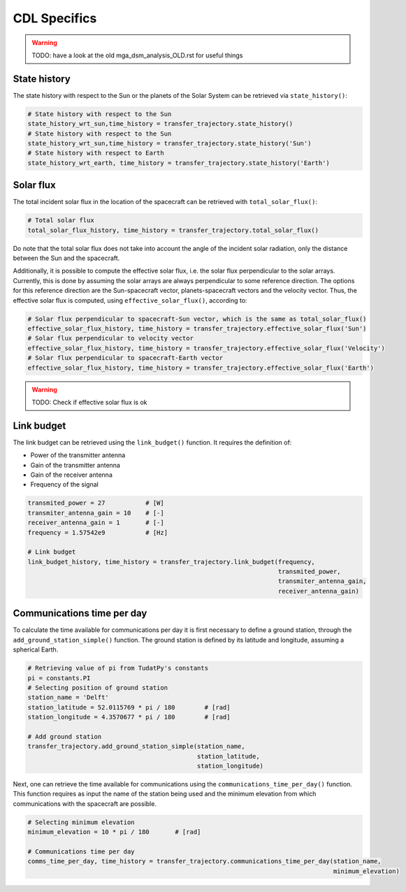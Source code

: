 .. _`CDL`:

*************
CDL Specifics
*************

.. warning::
    TODO: have a look at the old mga_dsm_analysis_OLD.rst for useful things


State history
#########################################################

The state history with respect to the Sun or the planets of the Solar System can be retrieved via ``state_history()``:

.. code-block:: python

    # State history with respect to the Sun
    state_history_wrt_sun,time_history = transfer_trajectory.state_history()
    # State history with respect to the Sun
    state_history_wrt_sun,time_history = transfer_trajectory.state_history('Sun')
    # State history with respect to Earth
    state_history_wrt_earth, time_history = transfer_trajectory.state_history('Earth')
.. End of code block


Solar flux
#########################################################
The total incident solar flux in the location of the spacecraft can be retrieved with ``total_solar_flux()``:

.. code-block:: python

    # Total solar flux
    total_solar_flux_history, time_history = transfer_trajectory.total_solar_flux()
.. End of code block

Do note that the total solar flux does not take into account the angle of the incident solar radiation, only the
distance between the Sun and the spacecraft.

Additionally, it is possible to compute the effective solar flux, i.e. the solar flux perpendicular to the solar arrays.
Currently, this is done by assuming the solar arrays are always perpendicular to some reference direction.
The options for this reference direction are the Sun-spacecraft vector, planets-spacecraft vectors and the velocity vector.
Thus, the effective solar flux is computed, using ``effective_solar_flux()``, according to:

.. code-block:: python

    # Solar flux perpendicular to spacecraft-Sun vector, which is the same as total_solar_flux()
    effective_solar_flux_history, time_history = transfer_trajectory.effective_solar_flux('Sun')
    # Solar flux perpendicular to velocity vector
    effective_solar_flux_history, time_history = transfer_trajectory.effective_solar_flux('Velocity')
    # Solar flux perpendicular to spacecraft-Earth vector
    effective_solar_flux_history, time_history = transfer_trajectory.effective_solar_flux('Earth')
.. End of code block

.. warning::
    TODO: Check if effective solar flux is ok
.. End of warning

Link budget
#########################################################

The link budget can be retrieved using the ``link_budget()`` function. It requires the definition of:

* Power of the transmitter antenna
* Gain of the transmitter antenna
* Gain of the receiver antenna
* Frequency of the signal

.. code-block:: python

    transmited_power = 27           # [W]
    transmiter_antenna_gain = 10    # [-]
    receiver_antenna_gain = 1       # [-]
    frequency = 1.57542e9           # [Hz]

    # Link budget
    link_budget_history, time_history = transfer_trajectory.link_budget(frequency,
                                                                        transmited_power,
                                                                        transmiter_antenna_gain,
                                                                        receiver_antenna_gain)
.. End of code block

Communications time per day
#########################################################

To calculate the time available for communications per day it is first necessary to define a
ground station, through the ``add_ground_station_simple()`` function.
The ground station is defined by its latitude and longitude, assuming a spherical Earth.

.. code-block:: python

    # Retrieving value of pi from TudatPy's constants
    pi = constants.PI
    # Selecting position of ground station
    station_name = 'Delft'
    station_latitude = 52.0115769 * pi / 180        # [rad]
    station_longitude = 4.3570677 * pi / 180        # [rad]

    # Add ground station
    transfer_trajectory.add_ground_station_simple(station_name,
                                                  station_latitude,
                                                  station_longitude)

.. End of code block

Next, one can retrieve the time available for communications using the ``communications_time_per_day()`` function.
This function requires as input the name of the station being used and the minimum elevation from which
communications with the spacecraft are possible.

.. code-block:: python

    # Selecting minimum elevation
    minimum_elevation = 10 * pi / 180       # [rad]

    # Communications time per day
    comms_time_per_day, time_history = transfer_trajectory.communications_time_per_day(station_name,
                                                                                       minimum_elevation)

.. End of code block